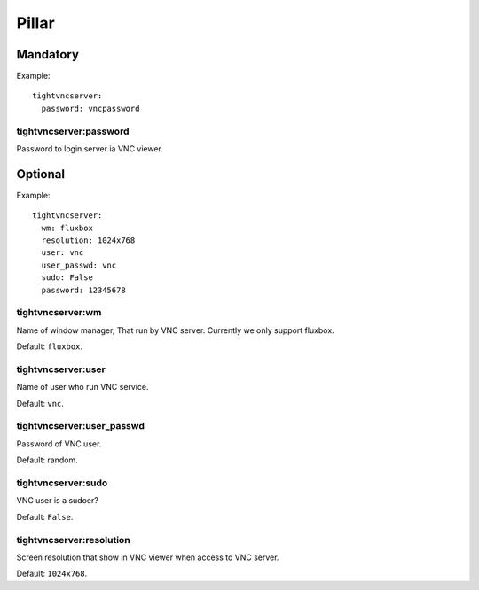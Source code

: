 Pillar
======

Mandatory
---------

Example::

  tightvncserver:
    password: vncpassword

tightvncserver:password
~~~~~~~~~~~~~~~~~~~~~~~

Password to login server ia VNC viewer.

Optional
--------

Example::

  tightvncserver:
    wm: fluxbox
    resolution: 1024x768
    user: vnc
    user_passwd: vnc
    sudo: False
    password: 12345678

tightvncserver:wm
~~~~~~~~~~~~~~~~~

Name of window manager, That run by VNC server.
Currently we only support fluxbox.

Default: ``fluxbox``.

tightvncserver:user
~~~~~~~~~~~~~~~~~~~

Name of user who run VNC service.

Default: ``vnc``.

tightvncserver:user_passwd
~~~~~~~~~~~~~~~~~~~~~~~~~~

Password of VNC user.

Default: random.

tightvncserver:sudo
~~~~~~~~~~~~~~~~~~~

VNC user is a sudoer?

Default: ``False``.

tightvncserver:resolution
~~~~~~~~~~~~~~~~~~~~~~~~~

Screen resolution that show in VNC viewer when access to VNC server.

Default: ``1024x768``.
